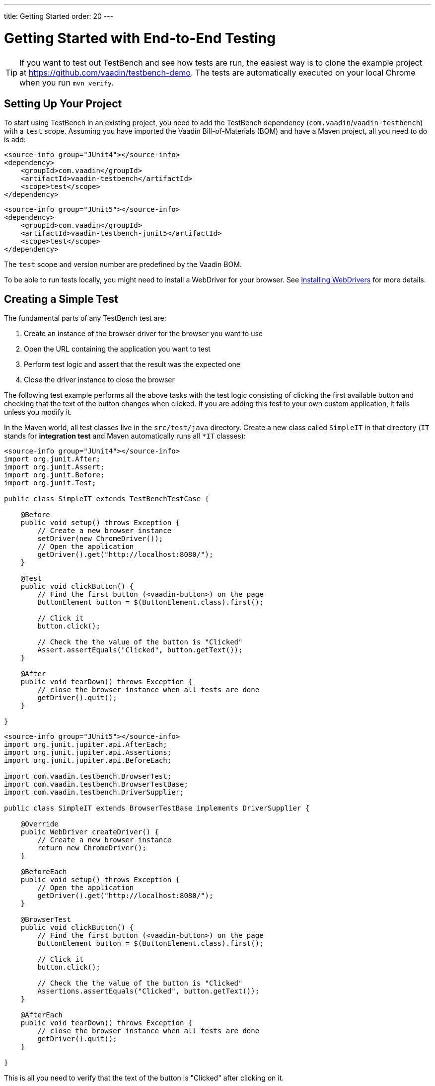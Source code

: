 ---
title: Getting Started
order: 20
---

= Getting Started with End-to-End Testing

[TIP]
If you want to test out TestBench and see how tests are run, the easiest way is to clone the example project at https://github.com/vaadin/testbench-demo.
The tests are automatically executed on your local Chrome when you run `mvn verify`.

== Setting Up Your Project
To start using TestBench in an existing project, you need to add the TestBench dependency (`com.vaadin`/`vaadin-testbench`) with a `test` scope.
Assuming you have imported the Vaadin Bill-of-Materials (BOM) and have a Maven project, all you need to do is add:

[.example]
--
[source,xml]
----
<source-info group="JUnit4"></source-info>
<dependency>
    <groupId>com.vaadin</groupId>
    <artifactId>vaadin-testbench</artifactId>
    <scope>test</scope>
</dependency>
----
[source,xml]
----
<source-info group="JUnit5"></source-info>
<dependency>
    <groupId>com.vaadin</groupId>
    <artifactId>vaadin-testbench-junit5</artifactId>
    <scope>test</scope>
</dependency>
----
--
The `test` scope and version number are predefined by the Vaadin BOM.

To be able to run tests locally, you might need to install a WebDriver for your browser.
See <<installing-webdrivers#,Installing WebDrivers>> for more details.

== Creating a Simple Test

The fundamental parts of any TestBench test are:

1. Create an instance of the browser driver for the browser you want to use
2. Open the URL containing the application you want to test
3. Perform test logic and assert that the result was the expected one
4. Close the driver instance to close the browser

The following test example performs all the above tasks with the test logic consisting of clicking the first available button and checking that the text of the button changes when clicked.
If you are adding this test to your own custom application, it fails unless you modify it.

In the Maven world, all test classes live in the `src/test/java` directory. Create a new class called `SimpleIT` in that directory (`IT` stands for *integration test* and Maven automatically runs all `*IT` classes):

[.example]
--
[source,java]
----
<source-info group="JUnit4"></source-info>
import org.junit.After;
import org.junit.Assert;
import org.junit.Before;
import org.junit.Test;

public class SimpleIT extends TestBenchTestCase {

    @Before
    public void setup() throws Exception {
        // Create a new browser instance
        setDriver(new ChromeDriver());
        // Open the application
        getDriver().get("http://localhost:8080/");
    }

    @Test
    public void clickButton() {
        // Find the first button (<vaadin-button>) on the page
        ButtonElement button = $(ButtonElement.class).first();

        // Click it
        button.click();

        // Check the the value of the button is "Clicked"
        Assert.assertEquals("Clicked", button.getText());
    }

    @After
    public void tearDown() throws Exception {
        // close the browser instance when all tests are done
        getDriver().quit();
    }

}
----
[source,java]
----
<source-info group="JUnit5"></source-info>
import org.junit.jupiter.api.AfterEach;
import org.junit.jupiter.api.Assertions;
import org.junit.jupiter.api.BeforeEach;

import com.vaadin.testbench.BrowserTest;
import com.vaadin.testbench.BrowserTestBase;
import com.vaadin.testbench.DriverSupplier;

public class SimpleIT extends BrowserTestBase implements DriverSupplier {

    @Override
    public WebDriver createDriver() {
        // Create a new browser instance
        return new ChromeDriver();
    }

    @BeforeEach
    public void setup() throws Exception {
        // Open the application
        getDriver().get("http://localhost:8080/");
    }

    @BrowserTest
    public void clickButton() {
        // Find the first button (<vaadin-button>) on the page
        ButtonElement button = $(ButtonElement.class).first();

        // Click it
        button.click();

        // Check the the value of the button is "Clicked"
        Assertions.assertEquals("Clicked", button.getText());
    }

    @AfterEach
    public void tearDown() throws Exception {
        // close the browser instance when all tests are done
        getDriver().quit();
    }

}
----
--

This is all you need to verify that the text of the button is "Clicked" after clicking on it.

[NOTE]
WebComponents hide their content in the Shadow DOM.
This is why elements inside a WebComponent can't be found without specifying a search context. For example, `$(TestBenchElement.class).id("content").$(LabelElement.class).first()`, which means a label should be found inside the element with `id="content"`, which should be found on the page or current context.
To write real tests, use the <<page-objects#,Page or View Objects>>, which improve code readability.

[TIP]
Don't place your tests in the root package, as in this example.
Structure them logically according to your application structure.

[NOTE]
Please note that while using JUnit5 test methods must be annotated with helper `@BrowserTest` annotation.
As for JUnit5 tests it is no longer required to extend parent TestBench class, to use own `WebDriver`
test class must implement `DriverSupplier`.

== Running Tests
The server hosting your application needs to be running at the given URL before you launch your test.
If the server is already running and the application is deployed, you only need to ensure that the URL in the test is correct.

If you are using the Spring Boot starter at https://start.vaadin.com, you can launch the application using
----
mvn spring-boot:run
----
If you are using a plain Java Servlet starter, you can launch the application using
----
mvn jetty:run
----

You can now launch your test in your IDE (run as JUnit test) or in another terminal:
----
mvn verify
----

You should see a browser window opening, doing something, and then closing.
If the test fails, put a breakpoint in the [methodname]`clickButton()` method, so you can see what happens in the browser before it closes.

[TIP]
Because the test name ends in `IT`, the Maven failsafe plugin recognizes the test as an integration test and is able to automatically start and deploy your application before the test and shut down the server after all tests have been run (tie the server to the `pre-integration-test` and `post-integration-test` phases).
See https://github.com/vaadin/testbench-demo for an example.

[TIP]
Running `mvn test` only runs unit tests (`*Test`) by default, whereas `mvn verify` also runs integration tests (`*IT`)


[discussion-id]`547F7BA4-9832-4DCB-8900-6E29260D9800`
